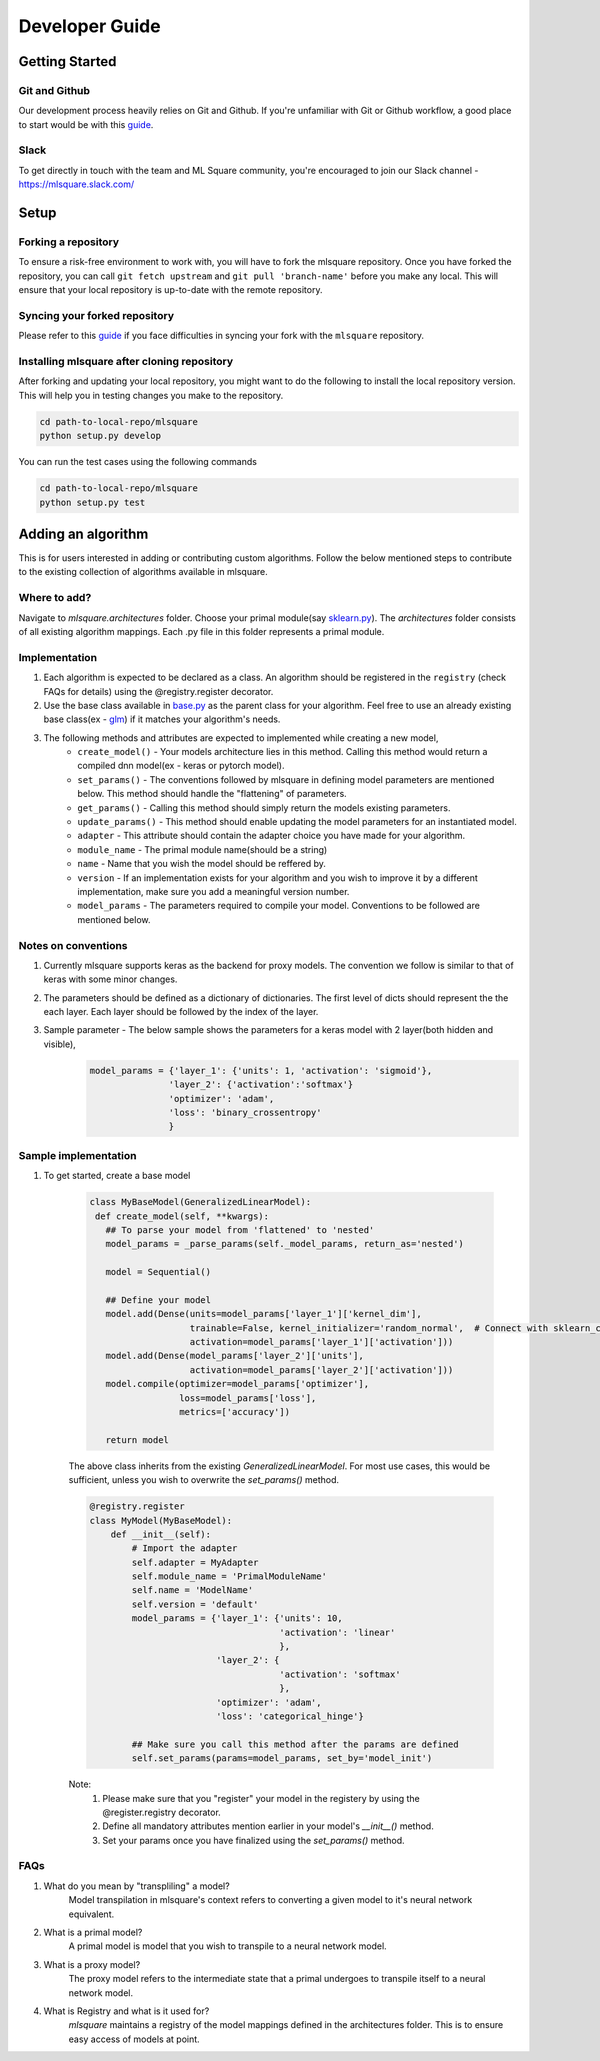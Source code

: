 ===============
Developer Guide
===============

Getting Started
===============

--------------
Git and Github
--------------
Our development process heavily relies on Git and Github. If you're unfamiliar with Git or Github workflow, a good place to start would be with this `guide <https://guides.github.com/activities/hello-world/>`__.

-----
Slack
-----
To get directly in touch with the team and ML Square community, you're encouraged to join our Slack channel - https://mlsquare.slack.com/

Setup
=====

--------------------
Forking a repository
--------------------

To ensure a risk-free environment to work with, you will have to fork the mlsquare repository. Once you have
forked the repository, you can call ``git fetch upstream`` and ``git pull 'branch-name'`` before you make any local.
This will ensure that your local repository is up-to-date with the remote repository.

------------------------------
Syncing your forked repository
------------------------------

Please refer to this `guide <https://help.github.com/en/github/collaborating-with-issues-and-pull-requests/syncing-a-fork>`__ if you face difficulties in syncing your fork with the ``mlsquare`` repository.

--------------------------------------------
Installing mlsquare after cloning repository
--------------------------------------------

After forking and updating your local repository, you might want to do the following to install the local repository
version. This will help you in testing changes you make to the repository.

.. code-block:: bash

   cd path-to-local-repo/mlsquare
   python setup.py develop

You can run the test cases using the following commands

.. code-block:: bash

   cd path-to-local-repo/mlsquare
   python setup.py test


Adding an algorithm
===================

This is for users interested in adding or contributing custom algorithms. Follow the below mentioned steps
to contribute to the existing collection of algorithms available in mlsquare.

-------------
Where to add?
-------------

Navigate to `mlsquare.architectures` folder. Choose your primal module(say `sklearn.py <https://github.com/mlsquare/mlsquare/blob/master/src/mlsquare/architectures/sklearn.py>`__).
The `architectures` folder consists of all existing algorithm mappings. Each .py file in this folder represents a primal module.


--------------
Implementation
--------------

1. Each algorithm is expected to be declared as a class. An algorithm should be registered in the ``registry`` (check FAQs for details) using the @registry.register decorator.

2. Use the base class available in `base.py <https://github.com/mlsquare/mlsquare/blob/master/src/mlsquare/base.py#L43>`__ as the parent class for your algorithm. Feel free to use an already existing base class(ex - `glm <https://github.com/mlsquare/mlsquare/blob/master/src/mlsquare/architectures/sklearn.py#L16>`__)
   if it matches your algorithm's needs.

3. The following methods and attributes are expected to implemented while creating a new model,
    - ``create_model()`` - Your models architecture lies in this method. Calling this method would return a compiled dnn model(ex - keras or pytorch model).
    - ``set_params()`` - The conventions followed by mlsquare in defining model parameters are mentioned below. This method should handle the "flattening" of parameters.
    - ``get_params()`` - Calling this method should simply return the models existing parameters.
    - ``update_params()`` - This method should enable updating the model parameters for an instantiated model.
    - ``adapter`` - This attribute should contain the adapter choice you have made for your algorithm.
    - ``module_name`` - The primal module name(should be a string)
    - ``name`` - Name that you wish the model should be reffered by.
    - ``version`` - If an implementation exists for your algorithm and you wish to improve it by a different implementation, make sure you add a meaningful version number.
    - ``model_params`` - The parameters required to compile your model. Conventions to be followed are mentioned below.

--------------------
Notes on conventions
--------------------

1. Currently mlsquare supports keras as the backend for proxy models. The convention we follow is similar to that of
   keras with some minor changes.

2. The parameters should be defined as a dictionary of dictionaries. The first level of dicts should represent the
   the each layer. Each layer should be followed by the index of the layer.

3. Sample parameter - The below sample shows the parameters for a keras model with 2 layer(both hidden and visible),
    .. code-block:: python

     model_params = {'layer_1': {'units': 1, 'activation': 'sigmoid'},
                    'layer_2': {'activation':'softmax'}
                    'optimizer': 'adam',
                    'loss': 'binary_crossentropy'
                    }

---------------------
Sample implementation
---------------------

1. To get started, create a base model

    .. code-block:: python

     class MyBaseModel(GeneralizedLinearModel):
      def create_model(self, **kwargs):
        ## To parse your model from 'flattened' to 'nested'
        model_params = _parse_params(self._model_params, return_as='nested')

        model = Sequential()

        ## Define your model
        model.add(Dense(units=model_params['layer_1']['kernel_dim'],
                        trainable=False, kernel_initializer='random_normal',  # Connect with sklearn_config
                        activation=model_params['layer_1']['activation']))
        model.add(Dense(model_params['layer_2']['units'],
                        activation=model_params['layer_2']['activation']))
        model.compile(optimizer=model_params['optimizer'],
                      loss=model_params['loss'],
                      metrics=['accuracy'])

        return model

    The above class inherits from the existing `GeneralizedLinearModel`. For most use cases, this would be sufficient,
    unless you wish to overwrite the `set_params()` method.


    .. code-block:: python

        @registry.register
        class MyModel(MyBaseModel):
            def __init__(self):
                # Import the adapter
                self.adapter = MyAdapter
                self.module_name = 'PrimalModuleName'
                self.name = 'ModelName'
                self.version = 'default'
                model_params = {'layer_1': {'units': 10,
                                            'activation': 'linear'
                                            },
                                'layer_2': {
                                            'activation': 'softmax'
                                            },
                                'optimizer': 'adam',
                                'loss': 'categorical_hinge'}

                ## Make sure you call this method after the params are defined
                self.set_params(params=model_params, set_by='model_init')

    Note:
        1. Please make sure that you "register" your model in the registery by using the @register.registry decorator.
        2. Define all mandatory attributes mention earlier in your model's `__init__()` method.
        3. Set your params once you have finalized using the `set_params()` method.


----
FAQs
----

1. What do you mean by "transpliling" a model?
    Model transpilation in mlsquare's context refers to converting a given model to it's neural network equivalent.

2. What is a primal model?
    A primal model is model that you wish to transpile to a neural network model.

3. What is a proxy model?
    The proxy model refers to the intermediate state that a primal undergoes to transpile itself to
    a neural network model.

4. What is Registry and what is it used for?
    `mlsquare` maintains a registry of the model mappings defined in the architectures folder. This is to 
    ensure easy access of models at point.
